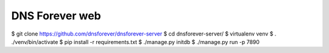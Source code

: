 DNS Forever web
===============

.. code-block:: console

$ git clone https://github.com/dnsforever/dnsforever-server
$ cd dnsforever-server/
$ virtualenv venv
$ . ./venv/bin/activate
$ pip install -r requirements.txt 
$ ./manage.py initdb 
$ ./manage.py run -p 7890
